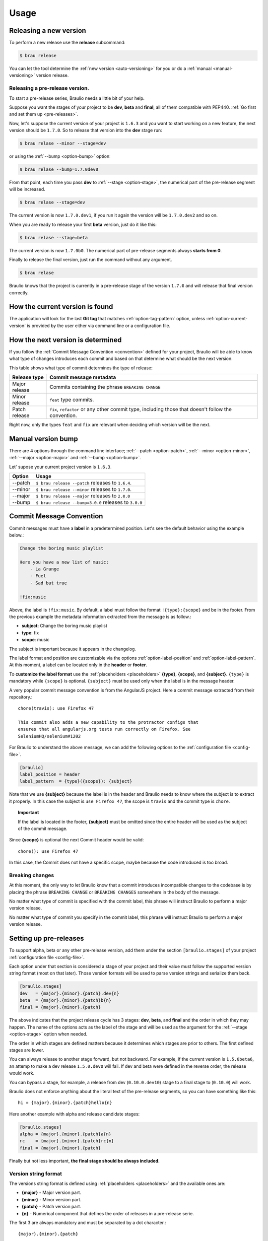 Usage
=====


Releasing a new version
-----------------------

To perform a new release use the **release** subcommand:

.. code-block:: console

    $ brau release

You can let the tool determine the :ref:`new version <auto-versioning>` for you or do
a :ref:`manual <manual-versioning>` version release.

Releasing a pre-release version.
~~~~~~~~~~~~~~~~~~~~~~~~~~~~~~~~

To start a pre-release series, Braulio needs a little bit of your help.

Suppose you want the stages of your project to be **dev**, **beta** and
**final**, all of them compatible with PEP440. :ref:`Go first and set them up
<pre-releases>`.


Now, let's suppose the current version of your project is ``1.6.3`` and you
want to start working on a new feature, the next version should be ``1.7.0``.
So to release that version into the **dev** stage run:

.. code-block:: console

    $ brau relase --minor --stage=dev

or using the :ref:`--bump <option-bump>` option:

.. code-block:: console

    $ brau relase --bump=1.7.0dev0

From that point, each time you pass **dev** to :ref:`--stage <option-stage>`,
the numerical part of the pre-release segment will be increased.

.. code-block:: console

    $ brau relase --stage=dev

The current version is now ``1.7.0.dev1``, if you run it again the version will
be ``1.7.0.dev2`` and so on.

When you are ready to release your first **beta** version, just do it like
this:

.. code-block:: console

    $ brau relase --stage=beta

The current version is now ``1.7.0b0``. The numerical part of pre-release
segments always **starts from 0**.

Finally to release the final version, just run the command without any argument.

.. code-block:: console

    $ brau relase

Braulio knows that the project is currently in a pre-release stage of the
version ``1.7.0`` and will release that final version correctly.


.. _determine-current-version:

How the current version is found
--------------------------------

The application will look for the last **Git tag** that matches
:ref:`option-tag-pattern` option, unless :ref:`option-current-version` is
provided by the user either via command line or a configuration file.


.. _auto-versioning:

How the next version is determined
----------------------------------

If you follow the :ref:`Commit Message Convention <convention>` defined for
your project, Braulio will be able to know what type of changes introduces
each commit and based on that determine what should be the next version.

This table shows what type of commit determines the type of release:

+---------------+-----------------------------------------------------+
| Release type  | Commit message metadata                             |
+===============+=====================================================+
| Major release | Commits containing the phrase ``BREAKING CHANGE``   |
+---------------+-----------------------------------------------------+
| Minor release | ``feat`` type commits.                              |
+---------------+-----------------------------------------------------+
| Patch release | ``fix``, ``refactor`` or any other commit type,     |
|               | including those that doesn't follow the convention. |
+---------------+-----------------------------------------------------+

Right now, only the types ``feat`` and ``fix`` are relevant when deciding which
version will be the next.


.. _manual-versioning:

Manual version bump
-------------------

There are 4 options through the command line interface;
:ref:`--patch <option-patch>`, :ref:`--minor <option-minor>`,
:ref:`--major <option-major>` and :ref:`--bump <option-bump>`.

Let' supose your current project version is ``1.6.3``.

+---------+-------------------------------------------------------+
| Option  | Usage                                                 |
+=========+=======================================================+
| --patch | ``$ brau release --patch`` releases to ``1.6.4``.     |
+---------+-------------------------------------------------------+
| --minor | ``$ brau release --minor`` releases to ``1.7.0``.     |
+---------+-------------------------------------------------------+
| --major | ``$ brau release --major`` releases to ``2.0.0``      |
+---------+-------------------------------------------------------+
| --bump  | ``$ brau release --bump=3.0.0`` releases to ``3.0.0`` |
+---------+-------------------------------------------------------+




.. _convention:

Commit Message Convention
-------------------------

Commit messages must have a **label** in a predetermined position. Let's see
the default behavior using the example below.:

.. code-block:: console

    Change the boring music playlist

    Here you have a new list of music:
        - La Grange
        - Fuel
        - Sad but true

    !fix:music

Above, the label is ``!fix:music``. By default, a label must follow the format
``!{type}:{scope}`` and be in the footer. From the previous example the
metadata information extracted from the message is as follow.:

- **subject**: Change the boring music playlist
- **type**: fix
- **scope**: music

The subject is important because it appears in the changelog.

The label format and position are customizable via the options
:ref:`option-label-position` and :ref:`option-label-pattern`. At this moment, a
label can be located only in the **header** or **footer**.

To **customize the label format** use the :ref:`placeholders <placeholders>`
**{type}**, **{scope}**, and **{subject}**. ``{type}`` is mandatory while
``{scope}`` is optional. ``{subject}`` must be used only when the label is in
the message header.

A very popular commit message convention is from the AngularJS project. Here a
commit message extracted from their repository.::

    chore(travis): use Firefox 47

    This commit also adds a new capability to the protractor configs that
    ensures that all angularjs.org tests run correctly on Firefox. See
    SeleniumHQ/selenium#1202

For Braulio to understand the above message, we can add the following options
to the :ref:`configuration file <config-file>`.

.. code-block:: ini

    [braulio]
    label_position = header
    label_pattern  = {type}({scope}): {subject}

Note that we use **{subject}** because the label is in the header and Braulio
needs to know where the subject is to extract it properly. In this case the
subject is ``use Firefox 47``, the scope is ``travis`` and the commit type is
``chore``.

.. topic:: Important

    If the label is located in the footer, **{subject}** must be omitted since
    the entire header will be used as the subject of the commit message.


Since **{scope}** is optional the next Commit header would be valid::

    chore(): use Firefox 47

In this case, the Commit does not have a specific scope, maybe because the code
introduced is too broad.

Breaking changes
~~~~~~~~~~~~~~~~

At this moment, the only way to let Braulio know that a commit introduces
incompatible changes to the codebase is by placing the phrase ``BREAKING CHANGE``
or ``BREAKING CHANGES`` somewhere in the body of the message.

No matter what type of commit is specified with the commit label, this phrase
will instruct Braulio to perform a major version release.

No matter what type of commit you specify in the commit label, this phrase will
instruct Braulio to perform a major version release.


.. _pre-releases:

Setting up pre-releases
-----------------------

To support alpha, beta or any other pre-release version, add them under the
section ``[braulio.stages]`` of your project :ref:`configuration file
<config-file>`.

Each option under that section is considered a stage of your project and their
value must follow the supported version string format (most on that later).
Those version formats will be used to parse version strings and serialize them
back.

.. code-block:: ini

    [braulio.stages]
    dev   = {major}.{minor}.{patch}.dev{n}
    beta  = {major}.{minor}.{patch}b{n}
    final = {major}.{minor}.{patch}

The above indicates that the project release cycle has 3 stages: **dev**,
**beta**, and **final** and the order in which they may happen. The name of
the options acts as the label of the stage and will be used as the argument
for the :ref:`--stage <option-stage>` option when needed.

The order in which stages are defined matters because it determines which
stages are prior to others. The first defined stages are lower.

You can always release to another stage forward, but not backward. For example,
if the current version is ``1.5.0beta6``, an attemp to make a dev release
``1.5.0.dev0`` will fail. If dev and beta were defined in the reverse order,
the release would work.

You can bypass a stage, for example, a release from dev (``0.10.0.dev10``)
stage to a final stage  to (``0.10.0``) will work.

Braulio does not enforce anything about the literal text of the pre-release
segments, so you can have something like this::

    hi = {major}.{minor}.{patch}hello{n}

Here another example with alpha and release candidate stages:

.. code-block:: ini

    [braulio.stages]
    alpha = {major}.{minor}.{patch}a{n}
    rc    = {major}.{minor}.{patch}rc{n}
    final = {major}.{minor}.{patch}

Finally but not less important, **the final stage should be always included**.

Version string format
~~~~~~~~~~~~~~~~~~~~~

The versions string format is defined using :ref:`placeholders <placeholders>`
and the available ones are:

- **{major}** - Major version part.
- **{minor}** - Minor version part.
- **{patch}** - Patch version part.
- **{n}**     - Numerical component that defines the order of releases in
  a pre-release serie.

The first 3 are always mandatory and must be separated by a dot character.::

    {major}.{minor}.{patch}

Following then, any word or character can be present. **{n}** must be at the
end of the string pattern. The next examples are all valid.:

.. code-block:: ini

    # alpha release
    {major}.{minor}.{patch}a{n}

    # Another alpha release style
    {major}.{minor}.{patch}a{n}

    # This have a dot (.) after the patch part
    {major}.{minor}.{patch}.dev{n}

    # Withou a dot (.)
    {major}.{minor}.{patch}dev{n}


.. _placeholders:

About placeholders
------------------

This tool uses string patterns in many of the options it has, but they are not
`Regular Expressions`_.

Instead, it uses placeholders surrounded by curly braces {} as the `Python
Format String Syntax`_. Anything that is not contained in braces is treated as
literal text.

They are used not only to render new strings but also to extract information.

For example, :ref:`option-tag-pattern` is used to find all Git tags that
represent a released version and requires the placeholder ``{version}``. If the
pattern is ``release-{version}``, ``release-2.0.1`` will match but
``released-2.0.1`` won't because the literal part is not equal.

The extracted placeholder information in the above example is ``2.0.1``. When a
new version is released, ``2.2.0`` for example, the new tag name will be
rendered to ``release-2.2.0``.



.. _Regular Expressions: https://en.wikipedia.org/wiki/Regular_expression
.. _Python Format String Syntax: https://docs.python.org/3/library/string.html#format-string-syntax
